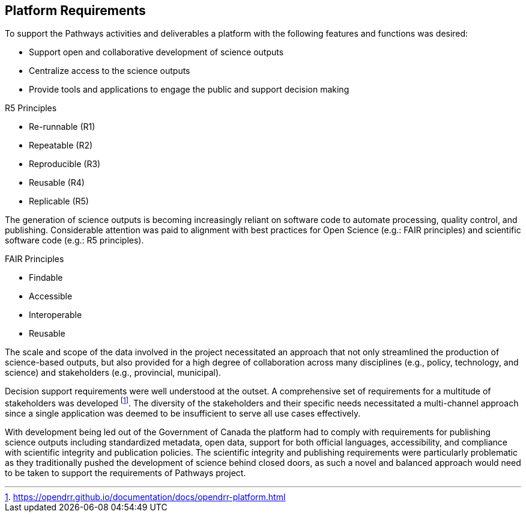 == Platform Requirements

[.text-justify]
To support the Pathways activities and deliverables a platform with the following features and functions was desired:

-	Support open and collaborative development of science outputs
-	Centralize access to the science outputs
-	Provide tools and applications to engage the public and support decision making

[.right]
.R5 Principles
****
- Re-runnable (R1)
- Repeatable (R2)
- Reproducible (R3)
- Reusable (R4)
- Replicable (R5)
****

[.left]
[.text-justify]
The generation of science outputs is becoming increasingly reliant on software code to automate processing, quality control, and publishing. Considerable attention was paid to alignment with best practices for Open Science (e.g.: FAIR principles) and scientific software code (e.g.: R5 principles).

[.right]
.FAIR Principles
****
- Findable
- Accessible
- Interoperable
- Reusable
****

[.text-justify]
The scale and scope of the data involved in the project necessitated an approach that not only streamlined the production of science-based outputs, but also provided for a high degree of collaboration across many disciplines (e.g., policy, technology, and science) and stakeholders (e.g., provincial, municipal).

[.text-justify]
Decision support requirements were well understood at the outset. A comprehensive set of requirements for a multitude of stakeholders was developed footnote:[https://opendrr.github.io/documentation/docs/opendrr-platform.html]. The diversity of the stakeholders and their specific needs necessitated a multi-channel approach since a single application was deemed to be insufficient to serve all use cases effectively.

[.text-justify]
With development being led out of the Government of Canada the platform had to comply with requirements for publishing science outputs including standardized metadata, open data, support for both official languages, accessibility, and compliance with scientific integrity and publication policies. The scientific integrity and publishing requirements were particularly problematic as they traditionally pushed the development of science behind closed doors, as such a novel and balanced approach would need to be taken to support the requirements of Pathways project.
